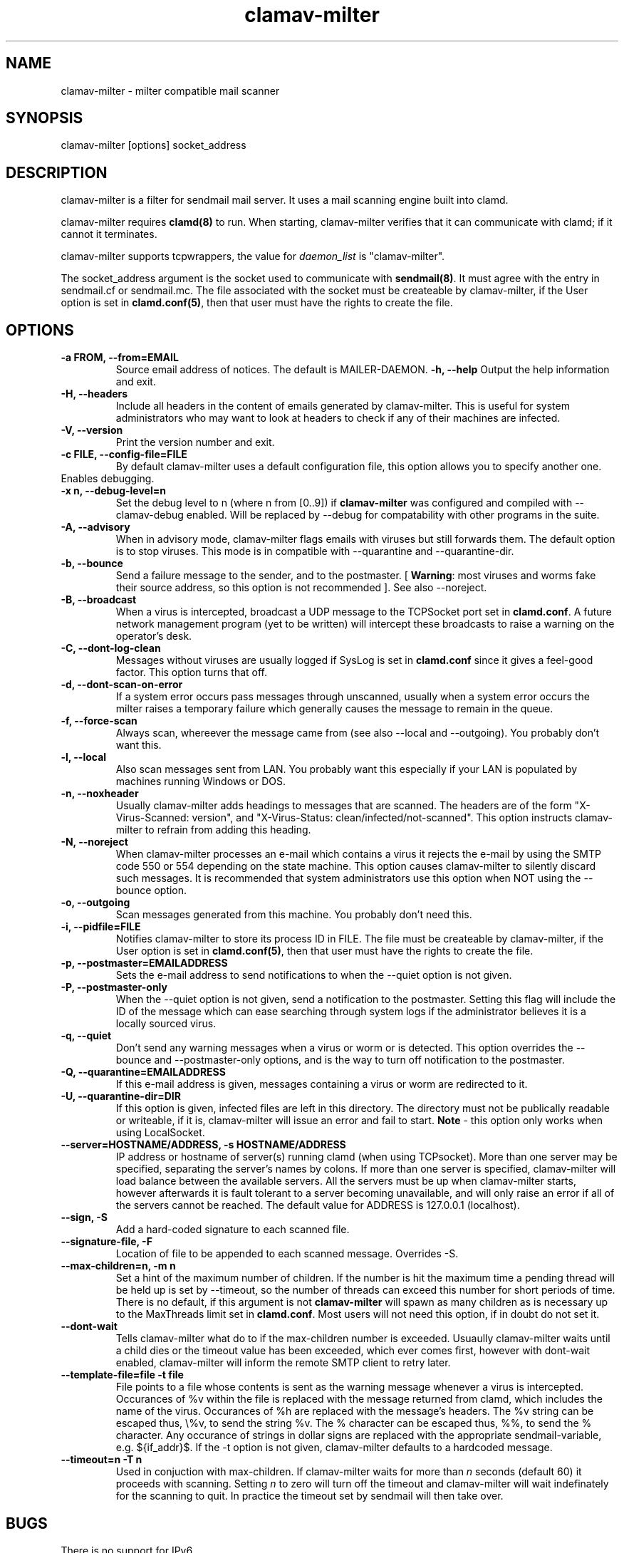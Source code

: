 .TH "clamav-milter" "8" "March 23, 2004" "" "Clam AntiVirus"
.SH "NAME"
.LP
clamav\-milter \- milter compatible mail scanner
.SH "SYNOPSIS"
.LP
clamav\-milter [options] socket_address
.SH "DESCRIPTION"
.LP
clamav\-milter is a filter for sendmail mail server. It uses a mail scanning engine built into clamd.
.LP
clamav\-milter requires \fBclamd(8)\fR to run.
When starting, clamav\-milter verifies that it can communicate with clamd;
if it cannot it terminates.
.LP
clamav\-milter supports tcpwrappers, the value for \fIdaemon_list\fR
is "clamav\-milter".
.LP
The socket_address argument is the socket used to communicate with
\fBsendmail(8)\fR.
It must agree with the entry in sendmail.cf or sendmail.mc.
The file associated with the socket must be createable by clamav\-milter,
if the User option is set in
\fBclamd.conf(5)\fR,
then that user must have the rights to create the file.
.SH "OPTIONS"
.LP

.TP
\fB-a FROM, \-\-from=EMAIL\fR
Source email address of notices. The default is MAILER-DAEMON.
\fB\-h, \-\-help\fR
Output the help information and exit.
.TP
\fB\-H, \-\-headers\fR
Include all headers in the content of emails generated by clamav\-milter.
This is useful for system administrators who may want to look at headers
to check if any of their machines are infected.
.TP
\fB\-V, \-\-version\fR
Print the version number and exit.
.TP
\fB\-c FILE, \-\-config\-file=FILE\fR
By default clamav\-milter uses a default configuration file, this option allows you to specify another one.
.TP
\fB\D, \-\-debug\fR
Enables debugging.
.TP
\fB\-x n, \-\-debug\-level=n\fR
Set the debug level to n (where n from [0..9]) if \fBclamav\-milter\fR was
configured and compiled with \-\-clamav-debug enabled.
Will be replaced by \-\-debug for compatability with other programs in the
suite.
.TP
\fB-A, \-\-advisory\fR
When in advisory mode, clamav\-milter flags emails with viruses but
still forwards them. The default option is to stop viruses.
This mode is in compatible with \-\-quarantine and \-\-quarantine-dir.
.TP
\fB\-b, \-\-bounce\fR
Send a failure message to the sender, and to the postmaster.
[ \fBWarning\fR: most viruses and worms
fake their source address, so this option is not recommended ].
See also \-\-noreject.
.TP
\fB\-B, \-\-broadcast\fR
When a virus is intercepted, broadcast a UDP message to the TCPSocket port set
in \fBclamd.conf\fR.
A future network management program (yet to be written) will intercept these
broadcasts to raise a warning on the operator's desk.
.TP
\fB-C, \-\-dont-log-clean\fR
Messages without viruses are usually logged if SysLog is set in
\fBclamd.conf\fR since it gives a feel-good factor.
This option turns that off.
.TP
\fB-d, \-\-dont-scan-on-error\fR
If a system error occurs pass messages through unscanned,
usually when a system error occurs the milter raises a temporary failure which
generally causes the message to remain in the queue.
.TP
\fB-f, \-\-force-scan\fR
Always scan, whereever the message came from (see also --local and --outgoing).
You probably don't want this.
.TP
\fB-l, \-\-local\fR
Also scan messages sent from LAN. You probably want this especially if
your LAN is populated by machines running Windows or DOS.
.TP
\fB-n, \-\-noxheader\fR
Usually clamav\-milter adds headings to messages that are scanned.
The headers are of the form "X-Virus-Scanned: version",
and "X-Virus-Status: clean/infected/not-scanned".
This option instructs
clamav\-milter to refrain from adding this heading.
.TP
\fB-N, \-\-noreject\fR
When clamav\-milter processes an e-mail which contains a virus it rejects
the e-mail by using the SMTP code 550 or 554 depending on the state machine.
This option causes clamav\-milter to silently discard such messages.
It is recommended that system administrators use this option when NOT using
the \-\-bounce option.
.TP
\fB-o, \-\-outgoing\fR
Scan messages generated from this machine. You probably don't need this.
.TP
\fB-i, \-\-pidfile=FILE\fR
Notifies clamav\-milter to store its process ID in FILE.
The file must be createable by clamav\-milter,
if the User option is set in
\fBclamd.conf(5)\fR,
then that user must have the rights to create the file.
.TP
\fB-p, \-\-postmaster=EMAILADDRESS\fR
Sets the e-mail address to send notifications to when the \-\-quiet option
is not given.
.TP
\fB-P, \-\-postmaster-only\fR
When the \-\-quiet option is not given, send a notification to the postmaster.
Setting this flag will include the ID of the message which can ease searching
through system logs if the administrator believes it is a locally sourced
virus.
.TP
\fB-q, \-\-quiet\fR
Don't send any warning messages when a virus or worm or is detected.
This option overrides the \-\-bounce and \-\-postmaster-only options, and is
the way to turn off notification to the postmaster.
.TP
\fB-Q, \-\-quarantine=EMAILADDRESS\fR
If this e-mail address is given, messages containing a virus or worm are
redirected to it.
.TP
\fB-U, \-\-quarantine-dir=DIR\fR
If this option is given, infected files are left in this directory.
The directory must not be publically readable or writeable, if it is,
clamav\-milter will issue an error and fail to start.
\fBNote\fR - this option only works when using LocalSocket.
.TP
\fB\-\-server=HOSTNAME/ADDRESS, \-s HOSTNAME/ADDRESS\fR
IP address or hostname of server(s) running clamd (when using TCPsocket).
More than one server may be specified, separating the server's names by colons.
If more than one server is specified, clamav\-milter will load balance
between the available servers. All the servers must be up when clamav\-milter
starts, however afterwards it is fault tolerant to a server becoming
unavailable, and will only raise an error if all of the servers cannot be
reached.
The default value for ADDRESS is 127.0.0.1 (localhost).
.TP
\fB\-\-sign, \-S\fR
Add a hard\-coded signature to each scanned file.
.TP
\fB\-\-signature-file, \-F\fR
Location of file to be appended to each scanned message. Overrides \-S.
.TP
\fB\-\-max\-children=n, \-m n\fR
Set a hint of the maximum number of children. If the number is hit the
maximum time a pending thread will be held up is set by \-\-timeout, so the
number of threads can exceed this number for short periods of time.
There is no default, if this argument is not \fBclamav\-milter\fR will
spawn as many children as is necessary up to the MaxThreads limit set
in \fBclamd.conf\fR.
Most users will not need this option, if in doubt do not set it.
.TP
\fB\-\-dont\-wait\fR
Tells clamav\-milter what do to if the max-children number is exceeded.
Usuaully clamav\-milter waits until a child dies or the timeout value has been
exceeded, which ever comes first, however with dont-wait enabled, clamav\-milter
will inform the remote SMTP client to retry later.
.TP
\fB\-\-template\-file=file \-t file\fR
File points to a file whose contents is sent as the warning message whenever a
virus is intercepted.
Occurances of %v within the file is replaced with the message
returned from clamd, which includes the name of the virus.
Occurances of %h are replaced with the message's headers.
The %v string can be escaped thus, \\%v, to send the string %v.
The % character can be escaped thus, %%, to send the % character.
Any occurance of strings in dollar signs are replaced with the appropriate
sendmail-variable, e.g. ${if_addr}$.
If the \-t option is not given, clamav\-milter defaults to a hardcoded message.
.TP
\fB\-\-timeout=n \-T n\fR
Used in conjuction with max\-children. If clamav\-milter waits for more than
\fIn\fR seconds (default 60) it proceeds with scanning. Setting \fIn\fR to zero
will turn off the timeout and clamav\-milter will wait indefinately for the
scanning to quit. In practice the timeout set by sendmail will then take over.
.SH "BUGS"
There is no support for IPv6.
.SH "EXAMPLES"
.LP
clamav\-milter \-ol local:/var/run/clamav/clmilter.sock
.SH "AUTHOR"
.LP
Nigel Horne <njh@bandsman.co.uk>
.SH "SEE ALSO"
.LP
clamd(8), clamscan(1), freshclam(1), sigtool(1), clamd.conf(5), hosts_access(5)
